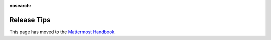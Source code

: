 :nosearch:

Release Tips
==========================

This page has moved to the `Mattermost Handbook <https://handbook.mattermost.com/operations/research-and-development/product/release-process/release-tips>`__.
